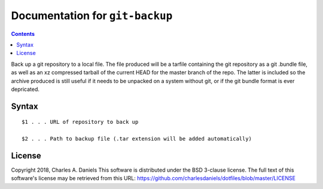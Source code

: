 ********************************
Documentation for ``git-backup``
********************************

.. contents::


Back up a git repository to a local file. The file produced will be a tarfile
containing the git repository as a git .bundle file, as well as an xz
compressed tarball of the current HEAD for the master branch of the repo. The
latter is included so the archive produced is still useful if it needs to be
unpacked on a system without git, or if the git bundle format is ever
depricated.


Syntax
======

::


    $1 . . . URL of repository to back up

    $2 . . . Path to backup file (.tar extension will be added automatically)


License
=======


Copyright 2018, Charles A. Daniels
This software is distributed under the BSD 3-clause license. The full text
of this software's license may be retrieved from this URL:
https://github.com/charlesdaniels/dotfiles/blob/master/LICENSE













